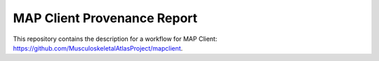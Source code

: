 
MAP Client Provenance Report
============================

This repository contains the description for a workflow for MAP Client: https://github.com/MusculoskeletalAtlasProject/mapclient.


